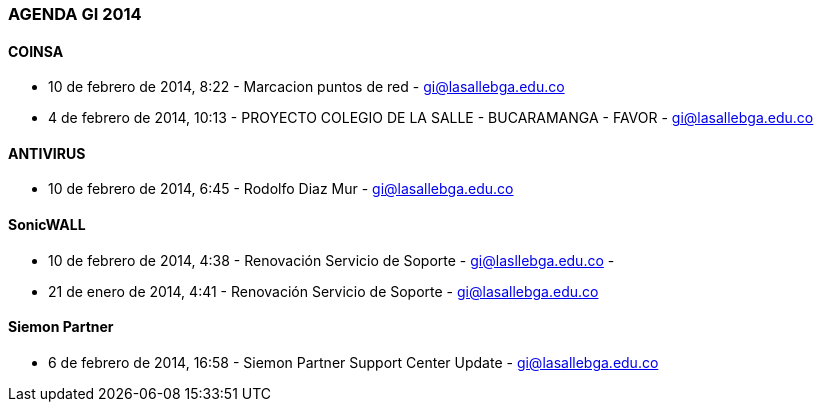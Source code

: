 [[agenda-gi-2014]]

////
a=&#225; e=&#233; i=&#237; o=&#243; u=&#250;

A=&#193; E=&#201; I=&#205; O=&#211; U=&#218;

n=&#241; N=&#209;
////

=== AGENDA GI 2014

==== COINSA

* 10 de febrero de 2014, 8:22 - Marcacion puntos de red - https://mail.google.com/mail/u/0/?shva=1#inbox/1441bf63a4f01dc1[gi@lasallebga.edu.co]

* 4 de febrero de 2014, 10:13 - PROYECTO COLEGIO DE LA SALLE - BUCARAMANGA - FAVOR - https://mail.google.com/mail/u/0/?shva=1#inbox/143fd75b65c07c4b[gi@lasallebga.edu.co]

==== ANTIVIRUS

* 10 de febrero de 2014, 6:45 -  Rodolfo Diaz Mur - https://mail.google.com/mail/u/0/?shva=1#inbox/1441b9d5ceb1ab5d[gi@lasallebga.edu.co]

==== SonicWALL

* 10 de febrero de 2014, 4:38 - Renovaci&#243;n Servicio de Soporte - https://mail.google.com/mail/u/0/?shva=1#inbox/1441b2936984d900[gi@lasllebga.edu.co] -

* 21 de enero de 2014, 4:41 - Renovaci&#243;n Servicio de Soporte - https://mail.google.com/mail/u/0/?shva=1#inbox/143b42cc09884273[gi@lasallebga.edu.co]

==== Siemon Partner

*  6 de febrero de 2014, 16:58 - Siemon Partner Support Center Update - https://mail.google.com/mail/u/0/?shva=1#inbox/1440935f5b0ece82[gi@lasallebga.edu.co]





